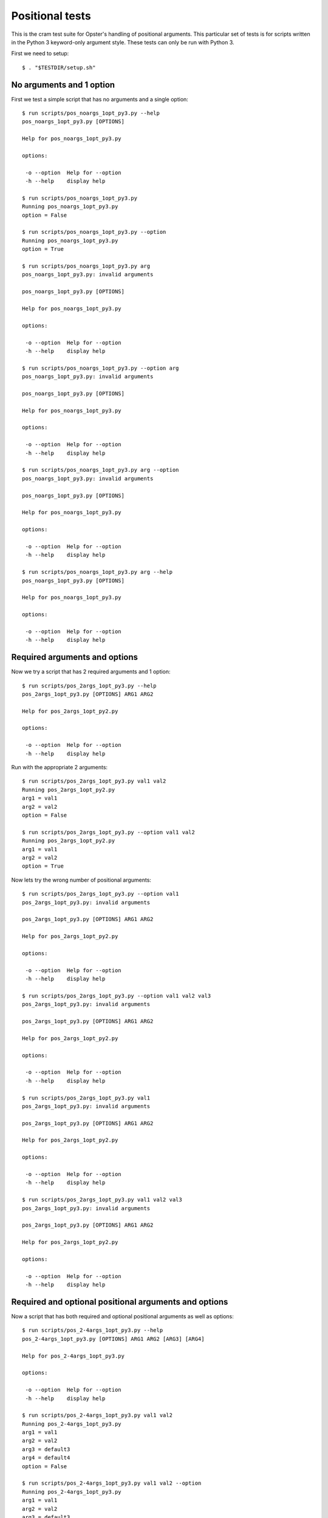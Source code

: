 .. -*- mode: rst -*-

==================
 Positional tests
==================

This is the cram test suite for Opster's handling of positional arguments.
This particular set of tests is for scripts written in the Python 3
keyword-only argument style. These tests can only be run with Python 3.

First we need to setup::

  $ . "$TESTDIR/setup.sh"

No arguments and 1 option
-------------------------

First we test a simple script that has no arguments and a single option::

  $ run scripts/pos_noargs_1opt_py3.py --help
  pos_noargs_1opt_py3.py [OPTIONS]
  
  Help for pos_noargs_1opt_py3.py
  
  options:
  
   -o --option  Help for --option
   -h --help    display help

  $ run scripts/pos_noargs_1opt_py3.py
  Running pos_noargs_1opt_py3.py
  option = False

  $ run scripts/pos_noargs_1opt_py3.py --option
  Running pos_noargs_1opt_py3.py
  option = True

  $ run scripts/pos_noargs_1opt_py3.py arg
  pos_noargs_1opt_py3.py: invalid arguments
  
  pos_noargs_1opt_py3.py [OPTIONS]
  
  Help for pos_noargs_1opt_py3.py
  
  options:
  
   -o --option  Help for --option
   -h --help    display help

  $ run scripts/pos_noargs_1opt_py3.py --option arg
  pos_noargs_1opt_py3.py: invalid arguments
  
  pos_noargs_1opt_py3.py [OPTIONS]
  
  Help for pos_noargs_1opt_py3.py
  
  options:
  
   -o --option  Help for --option
   -h --help    display help

  $ run scripts/pos_noargs_1opt_py3.py arg --option
  pos_noargs_1opt_py3.py: invalid arguments
  
  pos_noargs_1opt_py3.py [OPTIONS]
  
  Help for pos_noargs_1opt_py3.py
  
  options:
  
   -o --option  Help for --option
   -h --help    display help

  $ run scripts/pos_noargs_1opt_py3.py arg --help
  pos_noargs_1opt_py3.py [OPTIONS]
  
  Help for pos_noargs_1opt_py3.py
  
  options:
  
   -o --option  Help for --option
   -h --help    display help


Required arguments and options
------------------------------

Now we try a script that has 2 required arguments and 1 option::

  $ run scripts/pos_2args_1opt_py3.py --help
  pos_2args_1opt_py3.py [OPTIONS] ARG1 ARG2
  
  Help for pos_2args_1opt_py2.py
  
  options:
  
   -o --option  Help for --option
   -h --help    display help

Run with the appropriate 2 arguments::

  $ run scripts/pos_2args_1opt_py3.py val1 val2
  Running pos_2args_1opt_py2.py
  arg1 = val1
  arg2 = val2
  option = False

  $ run scripts/pos_2args_1opt_py3.py --option val1 val2
  Running pos_2args_1opt_py2.py
  arg1 = val1
  arg2 = val2
  option = True

Now lets try the wrong number of positional arguments::

  $ run scripts/pos_2args_1opt_py3.py --option val1
  pos_2args_1opt_py3.py: invalid arguments
  
  pos_2args_1opt_py3.py [OPTIONS] ARG1 ARG2
  
  Help for pos_2args_1opt_py2.py
  
  options:
  
   -o --option  Help for --option
   -h --help    display help

  $ run scripts/pos_2args_1opt_py3.py --option val1 val2 val3
  pos_2args_1opt_py3.py: invalid arguments
  
  pos_2args_1opt_py3.py [OPTIONS] ARG1 ARG2
  
  Help for pos_2args_1opt_py2.py
  
  options:
  
   -o --option  Help for --option
   -h --help    display help

  $ run scripts/pos_2args_1opt_py3.py val1
  pos_2args_1opt_py3.py: invalid arguments
  
  pos_2args_1opt_py3.py [OPTIONS] ARG1 ARG2
  
  Help for pos_2args_1opt_py2.py
  
  options:
  
   -o --option  Help for --option
   -h --help    display help

  $ run scripts/pos_2args_1opt_py3.py val1 val2 val3
  pos_2args_1opt_py3.py: invalid arguments
  
  pos_2args_1opt_py3.py [OPTIONS] ARG1 ARG2
  
  Help for pos_2args_1opt_py2.py
  
  options:
  
   -o --option  Help for --option
   -h --help    display help


Required and optional positional arguments and options
------------------------------------------------------

Now a script that has both required and optional positional arguments as well
as options::

  $ run scripts/pos_2-4args_1opt_py3.py --help
  pos_2-4args_1opt_py3.py [OPTIONS] ARG1 ARG2 [ARG3] [ARG4]
  
  Help for pos_2-4args_1opt_py3.py
  
  options:
  
   -o --option  Help for --option
   -h --help    display help

  $ run scripts/pos_2-4args_1opt_py3.py val1 val2
  Running pos_2-4args_1opt_py3.py
  arg1 = val1
  arg2 = val2
  arg3 = default3
  arg4 = default4
  option = False

  $ run scripts/pos_2-4args_1opt_py3.py val1 val2 --option
  Running pos_2-4args_1opt_py3.py
  arg1 = val1
  arg2 = val2
  arg3 = default3
  arg4 = default4
  option = True

  $ run scripts/pos_2-4args_1opt_py3.py val1 val2 val3
  Running pos_2-4args_1opt_py3.py
  arg1 = val1
  arg2 = val2
  arg3 = val3
  arg4 = default4
  option = False

  $ run scripts/pos_2-4args_1opt_py3.py val1 val2 val3 --option
  Running pos_2-4args_1opt_py3.py
  arg1 = val1
  arg2 = val2
  arg3 = val3
  arg4 = default4
  option = True

  $ run scripts/pos_2-4args_1opt_py3.py val1 val2 val3 val4
  Running pos_2-4args_1opt_py3.py
  arg1 = val1
  arg2 = val2
  arg3 = val3
  arg4 = val4
  option = False

  $ run scripts/pos_2-4args_1opt_py3.py val1 val2 val3 val4 --option
  Running pos_2-4args_1opt_py3.py
  arg1 = val1
  arg2 = val2
  arg3 = val3
  arg4 = val4
  option = True

  $ run scripts/pos_2-4args_1opt_py3.py val1
  pos_2-4args_1opt_py3.py: invalid arguments
  
  pos_2-4args_1opt_py3.py [OPTIONS] ARG1 ARG2 [ARG3] [ARG4]
  
  Help for pos_2-4args_1opt_py3.py
  
  options:
  
   -o --option  Help for --option
   -h --help    display help

  $ run scripts/pos_2-4args_1opt_py3.py val1 val2 val3 val4 val5
  pos_2-4args_1opt_py3.py: invalid arguments
  
  pos_2-4args_1opt_py3.py [OPTIONS] ARG1 ARG2 [ARG3] [ARG4]
  
  Help for pos_2-4args_1opt_py3.py
  
  options:
  
   -o --option  Help for --option
   -h --help    display help


